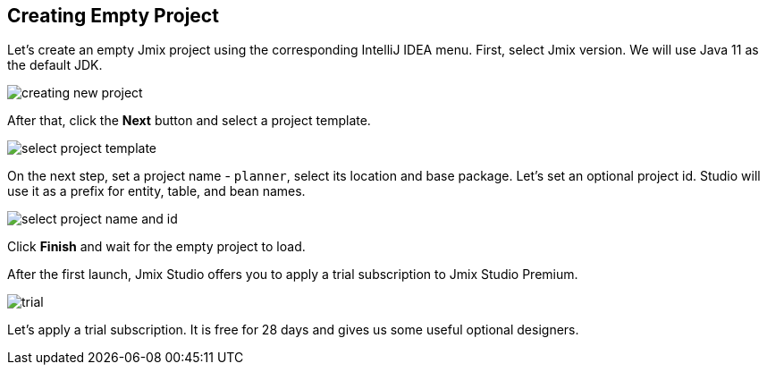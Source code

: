 [[qs-creating-empty-project]]
== Creating Empty Project

Let’s create an empty Jmix project using the corresponding IntelliJ IDEA menu. First, select Jmix version. We will use Java 11 as the default JDK.

image::creating-empty-project/creating-new-project.png[align="center"]

After that, click the *Next* button and select a project template.

image::creating-empty-project/select-project-template.png[align="center"]

On the next step, set a project name - `planner`, select its location and base package. Let's set an optional project id. Studio will use it as a prefix for entity, table, and bean names.

image::creating-empty-project/select-project-name-and-id.png[align="center"]

Click *Finish* and wait for the empty project to load.

After the first launch, Jmix Studio offers you to apply a trial subscription to Jmix Studio Premium.

image::creating-empty-project/trial.png[align="center"]

Let’s apply a trial subscription. It is free for 28 days and gives us some useful optional designers.